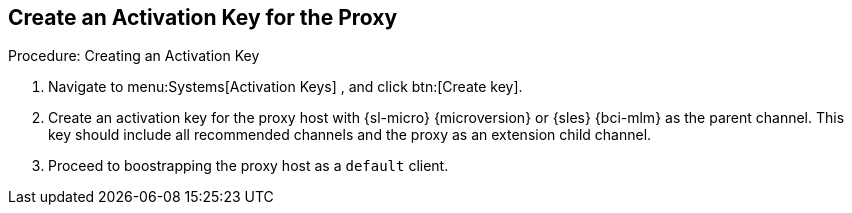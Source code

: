 == Create an Activation Key for the Proxy


.Procedure: Creating an Activation Key
. Navigate to menu:Systems[Activation Keys] , and click btn:[Create key].
. Create an activation key for the proxy host with {sl-micro} {microversion} or {sles} {bci-mlm} as the parent channel.
  This key should include all recommended channels and the proxy as an extension child channel.
. Proceed to boostrapping the proxy host as a [systemitem]``default`` client.
